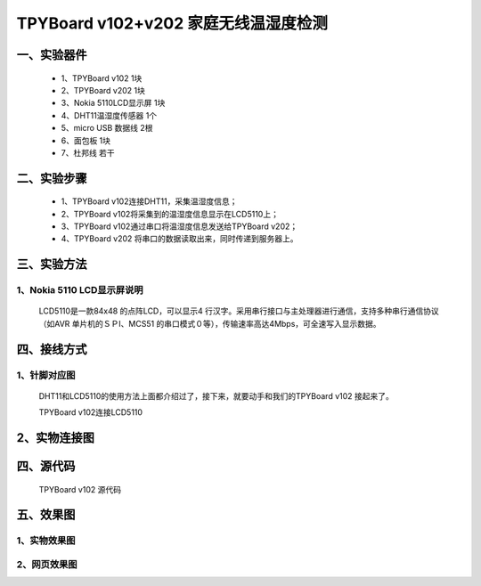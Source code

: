TPYBoard v102+v202 家庭无线温湿度检测
=====================================================

一、实验器件
-----------------------

	- 1、TPYBoard v102 1块
	- 2、TPYBoard v202 1块
	- 3、Nokia 5110LCD显示屏 1块
	- 4、DHT11温湿度传感器 1个 
	- 5、micro USB 数据线 2根
	- 6、面包板 1块
	- 7、杜邦线 若干

二、实验步骤
---------------------------

	- 1、TPYBoard v102连接DHT11，采集温湿度信息；
	- 2、TPYBoard v102将采集到的温湿度信息显示在LCD5110上；
	- 3、TPYBoard v102通过串口将温湿度信息发送给TPYBoard v202；
	- 4、TPYBoard v202 将串口的数据读取出来，同时传递到服务器上。

三、实验方法
-----------------------------

1、Nokia 5110 LCD显示屏说明
>>>>>>>>>>>>>>>>>>>>>>>>>>>>>>>>>>>>>>

	LCD5110是一款84x48 的点阵LCD，可以显示4 行汉字。采用串行接口与主处理器进行通信，支持多种串行通信协议（如AVR 单片机的ＳＰI、MCS51 的串口模式０等），传输速率高达4Mbps，可全速写入显示数据。

.. image:: images/5110.png

	Nokia 5110 LCD共有8个引脚，不同的板子可能标注的英文略有不同，具体参照如下：

.. image:: images/51101.png

	2、DHT11温湿度说明

	DHT11是一款有已校准数字信号输出的温湿度传感器。 精度湿度+-5%RH， 温度+-2℃，量程湿度20-90%RH， 温度0~50℃。

.. image:: images/DHT11.png

	DHT11温湿度共有3个引脚，具体参照如下：

.. image:: images/DHT112.png

四、接线方式
-------------------------------

1、针脚对应图
>>>>>>>>>>>>>>>>>>>>>>>>>>>

	DHT11和LCD5110的使用方法上面都介绍过了，接下来，就要动手和我们的TPYBoard v102	接起来了。


	TPYBoard v102连接LCD5110


.. image:: images/5110+102.png

	TPYBoard v102连接DHT11

.. image:: images/102+HFT11.png

	TPYBoard v102连接TPYBoard v202

.. image:: images/202+102.png

2、实物连接图
-----------------------

.. image:: images/5110+102+202.png

四、源代码
--------------------------

	TPYBoard v102 源代码

.. image:: images/V102.png

	TPYBoard v102 main.py文件内容

	如下::

		#main.py
		import pyb
		import upcd8544
		from machine import SPI,Pin
		from dht11 import DHT11
		def main(lcd_5110,dht,uart6):
			data_=dht.read_data()
			lcd_5110.lcd_write_string(' ',0,1)#添加一个分隔行
			lcd_5110.lcd_write_string('Temp:'+str(data_[0]),2,2)
			lcd_5110.lcd_write_string(' ',0,3)
			lcd_5110.lcd_write_string(' Hum:'+str(data_[1]),2,4)
			uart6.write(str(data_[0])+','+str(data_[1]))#通过串口将数据发送给v202
		if __name__ == '__main__':
			#init UART
			u6=pyb.UART(6,115200)
			#init DHT11 
			dht=DHT11('X12')
			#init LCD5110
			SPI    = pyb.SPI(1) 
			RST    = pyb.Pin('Y11')
			CE     = pyb.Pin('Y10')
			DC     = pyb.Pin('Y9')
			LIGHT  = pyb.Pin('X4')
			#DIN=>X8-MOSI/CLK=>X6-SCK
			#DIN =>SPI(1).MOSI 'X8' data flow (Master out, Slave in)
			#CLK =>SPI(1).SCK  'X6' SPI clock
			lcd_5110 = upcd8544.PCD8544(SPI, RST, CE, DC, LIGHT)
			lcd_5110.lcd_write_string('TPYBoard v102',1,0)
			while True:
				main(lcd_5110,dht,u6)
				pyb.delay(2000)

	TPYBoard v202 源代码

	只有1个main.py 文件::

		TPYBoard v202 main.py文件内容，如下：
		import machine
		import network
		import socket
		from machine import Pin
		from machine import UART
		import time
		u2=UART(0,115200)#串口初始化
		led = Pin(2, Pin.OUT).value(1)#板载小蓝灯 默认关闭
		def http_get(temp,hum):
			url='http://www.tpyboard.com/esp8266/SensorTest.php?t='+temp+'&h='+hum+''
			_, _, host, path = url.split('/', 3)
			addr = socket.getaddrinfo(host, 80)[0][-1]
			s = socket.socket()
			s.connect(addr)
			s.send(bytes('GET /%s HTTP/1.0\r\nHost: %s\r\n\r\n' % (path, host), 'utf8'))
			while True:
				data = s.recv(50)
				if data:
					recive=str(data, 'utf8').upper()
					#print(str(data, 'utf8'), end='')
					if(recive.find('YES')>-1):
					   print('Send Data OK')
				else:
					break
			s.close()
		def do_connect():
			wlan = network.WLAN(network.STA_IF)
			wlan.active(True)
			if not wlan.isconnected():
				print('connecting to network...')
				wlan.connect( 'ssid', 'pwd')
				while not wlan.isconnected():
					pass
			print('network config:', wlan.ifconfig())
		do_connect()
		led = Pin(2, Pin.OUT).value(0)#连接wifi成功 点亮LED
		while 1:
			data_=u2.readall()
			if data_!=None:
				data_=data_.decode('utf8')#数组转成字符串
				data_a=data_.split(',')#分割
				temp_=str(data_a[0])#温度
				hum_=str(data_a[1])#湿度
				http_get(temp_,hum_)#发送给服务器
			time.sleep(2)

	服务器源码

	SensorData.php 文件内容如下::

		<!DOCTYPE html>
		<html>
		<head>
		<meta charset="utf-8">
		<title>温湿度传感器实验</title>
		<script type="text/javascript">
			var t;
			var te_html_str="N/A";
			function timedCount()
			{
			  <?php 
				$myfile = fopen("sensor.txt", "r");
				$txt =fread($myfile,filesize("sensor.txt"));
				fclose($myfile);
				if($txt!="")
				{
					echo "te_html_str='".$txt."';";
				}
				?>
			  document.getElementById('test').innerHTML=te_html_str;
			  t=setTimeout("javascript:location=location;",1000)
			}
		</script>
		</head>
		  <body onload="timedCount()">
		  <center>
		  <div style="margin-top:80px">
			<h2>TPYBoardV202_温湿度传感器实验</h2>
			<div id="test"></div>
		  </div>
		   </center>
		</body>
		</html>

		SensorTest.php 文件内容如下：

		<?php
			$time_="获取时间:".date('Y-m-d H:i:s');
			$data_="传感器数据:Sensor Error!";
			$state_="No";
			if(is_array($_GET)&&count($_GET)>1)
			{ 
				$data_="";
				//获取温度
				if(isset($_GET["t"]))
				{ 
					$para=$_GET["t"];
					$data_.="传感器数据:温度:".$para." ℃ - ";
				}
				//获取湿度
				if(isset($_GET["h"]))
				{ 
					$para=$_GET["h"];
					$data_.="湿度:".$para." % ";
					$state_="Yes";
				}   
			}
			$myfile = fopen("sensor.txt", "w");
			$txt = $time_."<br /><br />".$data_;
			fwrite($myfile, $txt);
			fclose($myfile);
			echo $state_;
		?>

五、效果图
----------------------------

1、实物效果图
>>>>>>>>>>>>>>>>>>>>>>>

.. image:: images/SW1.png

2、网页效果图
>>>>>>>>>>>>>>>>>>>>>

.. image:: images/WY1.png